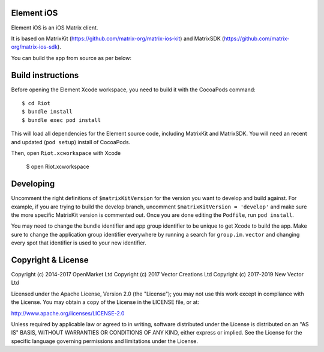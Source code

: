 Element iOS
==========

.. image:: https://img.shields.io/matrix/element-ios:matrix.org.svg?label=%23element-ios:matrix.org
    :alt: #element-ios:matrix.org
    :target: https://matrix.to/#/#element-ios:matrix.org

Element iOS is an iOS Matrix client.

.. image:: https://linkmaker.itunes.apple.com/images/badges/en-us/badge_appstore-lrg.svg
   :target: https://itunes.apple.com/us/app/riot-open-source-collaboration/id1083446067?mt=8

It is based on MatrixKit (https://github.com/matrix-org/matrix-ios-kit) and MatrixSDK (https://github.com/matrix-org/matrix-ios-sdk).

You can build the app from source as per below:

Build instructions
==================

Before opening the Element Xcode workspace, you need to build it with the
CocoaPods command::

        $ cd Riot
        $ bundle install
        $ bundle exec pod install

This will load all dependencies for the Element source code, including MatrixKit
and MatrixSDK.  You will need an recent and updated (``pod setup``) install of
CocoaPods.

Then, open ``Riot.xcworkspace`` with Xcode

        $ open Riot.xcworkspace

Developing
==========

Uncomment the right definitions of ``$matrixKitVersion`` for the version you want to develop and build against. For example, if you are trying to build the develop branch, uncomment ``$matrixKitVersion = 'develop'`` and make sure the more specific MatrixKit version is commented out. Once you are done editing the ``Podfile``, run ``pod install``.

You may need to change the bundle identifier and app group identifier to be unique to get Xcode to build the app. Make sure to change the application group identifier everywhere by running a search for ``group.im.vector`` and changing every spot that identifier is used to your new identifier.

Copyright & License
==================

Copyright (c) 2014-2017 OpenMarket Ltd
Copyright (c) 2017 Vector Creations Ltd
Copyright (c) 2017-2019 New Vector Ltd

Licensed under the Apache License, Version 2.0 (the "License"); you may not use this work except in compliance with the License. You may obtain a copy of the License in the LICENSE file, or at:

http://www.apache.org/licenses/LICENSE-2.0

Unless required by applicable law or agreed to in writing, software distributed under the License is distributed on an "AS IS" BASIS, WITHOUT WARRANTIES OR CONDITIONS OF ANY KIND, either express or implied. See the License for the specific language governing permissions and limitations under the License.
